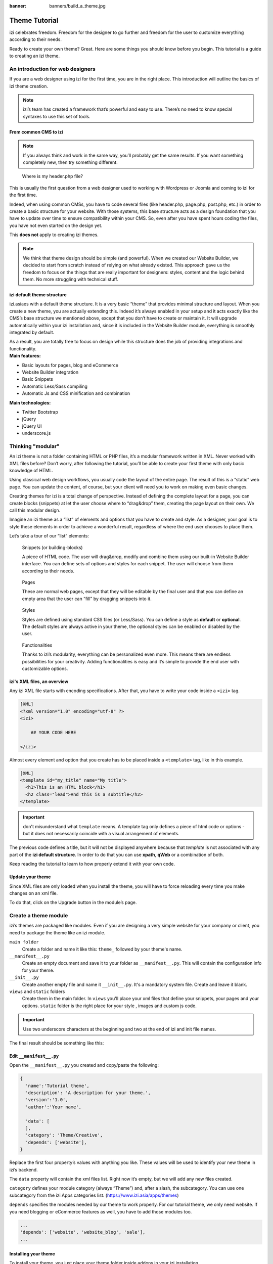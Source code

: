 :banner: banners/build_a_theme.jpg

=====================
Theme Tutorial
=====================

.. rst-class:: lead

izi celebrates freedom. Freedom for the designer to go further and
freedom for the user to customize everything according to their needs.

Ready to create your own theme? Great. Here are some things you should know before you begin. This tutorial is a guide to creating an izi theme.

.. image:: theme_tutorial_assets/img/Intro.jpg


An introduction for web designers
=================================

If you are a web designer using izi for the first time, you are in the right place.
This introduction will outline the basics of izi theme creation.

.. note::

   izi’s team has created a framework that’s powerful and easy to use. There’s no need to know special syntaxes to use this set of tools.

From common CMS to izi
-----------------------

.. note::

   If you always think and work in the same way, you’ll probably get the same results. If you want something completely new,  then try something different.

..

    Where is my header.php file?

This is usually the first question from a web designer used to working with Wordpress or Joomla and coming to izi for the first time.

.. container:: row

  .. container:: col-sm-4

     .. image:: theme_tutorial_assets/img/cms.jpg

  .. container:: col-sm-7

    Indeed, when using common CMSs, you have to code several files (like header.php, page.php, post.php, etc.) in order to create a basic structure for your website. With those systems, this base structure acts as a design foundation that you have to update over time to ensure compatibility within your CMS. So, even after you have spent hours coding the files, you have not even started on the design yet.

    This **does not** apply to creating izi themes.


.. note::
   We think that theme design should be simple (and powerful). When we created our Website Builder, we decided to start from scratch instead of relying on what already existed. This approach gave us the freedom to focus on the things that are really important for designers: styles, content and the logic behind them. No more struggling with technical stuff.

izi default theme structure
----------------------------

.. container:: row

  .. container:: col-sm-8

    izi.asiaes with a default theme structure.
    It is a very basic “theme” that provides minimal structure and layout. When you create a new theme, you are actually extending this.
    Indeed it’s always enabled in your setup and it acts exactly like the CMS’s base structure we mentioned above, except that you don’t have to create or maintain it.
    It will upgrade automatically within your izi installation and, since it is included in the Website Builder module, everything is smoothly integrated by default.

    As a result, you are totally free to focus on design while this structure does the job of providing integrations and functionality.

  .. container:: col-sm-4

     .. image:: theme_tutorial_assets/img/def_structure.jpg

.. container:: row

  .. container:: col-md-6

     **Main features:**

     * Basic layouts for pages, blog and eCommerce
     * Website Builder integration
     * Basic Snippets
     * Automatic Less/Sass compiling
     * Automatic Js and CSS minification and combination

  .. container:: col-md-6

     **Main technologies:**

     * Twitter Bootstrap
     * jQuery
     * jQuery UI
     * underscore.js

Thinking "modular"
==================

An izi theme is not a folder containing HTML or PHP files, it’s a modular framework written in XML. Never worked with XML files before? Don’t worry, after following the tutorial, you’ll be able to create your first theme with only basic knowledge of HTML.

Using classical web design workflows, you usually code the layout of the entire page. The result of this is a “static” web page. You can update the content, of course, but your client will need you to work on making even basic changes.

Creating themes for izi is a total change of perspective. Instead of defining the complete layout for a page, you can create blocks (snippets) at let the user choose where to “drag&drop” them, creating the page layout on their own.
We call this modular design.

Imagine an izi theme as a “list” of elements and options that you have to create and style.
As a designer, your goal is to style these elements in order to achieve a wonderful result, regardless of where the end user chooses to place them.

Let’s take a tour of our “list” elements:

.. container:: row

  .. figure:: theme_tutorial_assets/img/snippet.jpg
     :figclass: col-sm-6

     Snippets (or building-blocks)

     A piece of HTML code.  The user  will  drag&drop, modify and combine them using our built-in Website Builder interface. You can define sets of options and styles for each snippet. The user will choose from them according to their needs.

  .. figure:: theme_tutorial_assets/img/page.jpg
     :figclass: col-sm-6

     Pages

     These are normal web pages, except that they will be editable by the final user and that you can define an empty area that the user can “fill” by dragging snippets into it.

.. raw:: html

    <div class="clearfix themes"></div>

.. container:: row

  .. figure:: theme_tutorial_assets/img/styles.jpg
     :figclass: col-sm-6

     Styles

     Styles are defined using standard CSS files (or Less/Sass). You can define a style as **default** or **optional**. The default styles are always active in your theme, the optional styles can be enabled or disabled by the user.

  .. figure:: theme_tutorial_assets/img/functionalities.jpg
     :figclass: col-sm-6

     Functionalities

     Thanks to izi’s modularity, everything can be personalized even more. This means there are endless possibilities for your creativity. Adding functionalities is easy and it’s simple to provide the end user with customizable options.


izi's XML files, an overview
-----------------------------

Any izi XML file starts with encoding specifications.
After that, you have to write your code inside a ``<izi>`` tag.

.. code-block:: xml

   [XML]
   <?xml version="1.0" encoding="utf-8" ?>
   <izi>
     
       ## YOUR CODE HERE
     
   </izi>

Almost every element and option that you create has to be placed inside a ``<template>`` tag, like in this example.

.. code-block:: xml

    [XML]
    <template id="my_title" name="My title">
      <h1>This is an HTML block</h1>
      <h2 class="lead">And this is a subtitle</h2>
    </template>

.. important::

   don't misunderstand what ``template`` means. A template tag only
   defines a piece of html code or options - but it does not
   necessarily coincide with a visual arrangement of elements.

The previous code defines a title, but it will not be displayed
anywhere because that *template* is not associated with any part of
the **izi default structure**.  In order to do that you can use
**xpath**, **qWeb** or a combination of both.

Keep reading the tutorial to learn to how properly extend it with your own code.

Update your theme
-----------------

.. container:: row

  .. container:: col-sm-6

    Since XML files are only loaded when you install the theme, you will have to force reloading every time you make changes on an xml file.

    To do that, click on the Upgrade button in the module’s page.

    .. image:: theme_tutorial_assets/img/restart.png

  .. container:: col-sm-5

    .. image:: theme_tutorial_assets/img/upgrade_module.png



Create a theme module
======================

izi’s themes are packaged like modules. Even if you are designing a very simple website for your company or client, you need to package the theme like an izi module.

``main folder``
  Create a folder and name it like this: ``theme_`` followed by your
  theme's name.

``__manifest__.py``
  Create an empty document and save it to your folder as
  ``__manifest__.py``. This will contain the configuration info for
  your theme.

``__init__.py``
  Create another empty file and name it ``__init__.py``. It's a
  mandatory system file. Create and leave it blank.

``views`` and ``static`` folders
  Create them in the main folder. In ``views`` you'll place your xml
  files that define your snippets, your pages and your
  options. ``static`` folder is the right place for your style ,
  images and custom js code.

.. important::

  Use two underscore characters at the beginning
  and two at the end of izi and init file names.

The final result should be something like this:

.. image:: theme_tutorial_assets/img/folder.jpg

Edit ``__manifest__.py``
------------------------

Open the ``__manifest__.py`` you created and copy/paste the following:

.. code-block:: python

  {
    'name':'Tutorial theme',
    'description': 'A description for your theme.',
    'version':'1.0',
    'author':'Your name',

    'data': [
    ],
    'category': 'Theme/Creative',
    'depends': ['website'],
  }

Replace the first four property’s values with anything you like.
These values will be used to identify your new theme in izi’s backend.

The ``data`` property will contain the xml files list. Right now it’s empty, but we will add any new files created.

``category`` defines your module category (always “Theme”) and, after a slash, the subcategory. You can use one subcategory from the izi Apps categories list. (https://www.izi.asia/apps/themes)


``depends`` specifies the modules needed by our theme to work properly. For our tutorial theme, we only need website. If you need blogging or eCommerce features as well, you have to add those modules too.

.. code-block:: python

   ...
   'depends': ['website', 'website_blog', 'sale'],
   ...



Installing your theme
---------------------

To install your theme, you just place your theme folder inside addons in your izi installation.

After that, navigate to the Settings page, look for your theme and click on the install button.

Structure of an izi page
=========================

An izi page is the visual result of a combination of 2 kind of elements, **cross-pages** and **unique**.
By default, izi provides you with a **Header** and a **Footer** (cross-pages) and a unique main element that contains the content that makes your page unique.

.. note::

  Cross-pages elements will be the same on every page. Unique elements are related to a specific page only.

.. image:: theme_tutorial_assets/img/page_structure.jpg

To inspect the default layout, simply create a new page using the
Website Builder.  Click on :menuselection:`Content --> New Page` and
add a page name.  Inspect the page using your browser.

.. code-block:: html

  <div id=“wrapwrap”>
    <header />
    <main />
    <footer />
  </div>

Extend the default Header
-------------------------

By default, izi header contains a responsive navigation menu and the company’s logo. You can easily add new elements or style the existing one.

To do so, create a **layout.xml** file in your **views** folder and add the default izi xml markup.

.. code-block:: xml

   <?xml version="1.0" encoding="utf-8" ?>
   <izi>



   </izi>

Create a new template into the ``<izi>`` tag, copy-pasting the following
code.

.. code-block:: xml

  <!-- Customize header  -->
  <template id="custom_header" inherit_id="website.layout" name="Custom Header">

    <!-- Assign an id  -->
    <xpath expr="//div[@id='wrapwrap']/header" position="attributes">
      <attribute name="id">my_header</attribute>
    </xpath>

    <!-- Add an element after the top menu  -->
    <xpath expr="//div[@id='wrapwrap']/header/div" position="after">
      <div class="container">
        <div class="alert alert-info mt16" role="alert">
          <strong>Welcome</strong> in our website!
        </div>
      </div>
    </xpath>
  </template>

The first xpath will add the id ``my_header`` to the header. It’s the best option if you want to
target css rules to that element and avoid these affecting other content on the page.

.. warning::

  Be careful replacing default elements attributes. As your theme will extend the default one,
  your changes will take priority in any future izi’s update.

The second xpath will add a welcome message just after the navigation menu.

The last step is to add layout.xml to the list of xml files used by
the theme. To do that, edit your ``__manifest__.py`` file like this

.. code-block:: python

  'data': [ 'views/layout.xml' ],

Update your theme

.. image:: theme_tutorial_assets/img/restart.png

Great! We successfully added an id to the
header and an element after the navigation menu. These changes will be
applied to each page of the website.

.. image:: theme_tutorial_assets/img/after-menu.png
   :class: shadow-0

Create a specific page layout
=============================

Imagine that we want to create a specific layout for a Services page.
For this page, we need to add a list of services to the top and give the client the possibility of setting the rest of the page’s layout using snippets.

Inside your *views* folder, create a **pages.xml** file and add the
default izi markup.  Inside ``<izi>``, instead of defining a ``<template>``,
we will create a *page* object.

.. code-block:: xml

   <?xml version="1.0" encoding="utf-8" ?>
   <izi>

        <!-- === Services Page === -->
        <record id="services_page" model="website.page">
            <field name="name">Services page</field>
            <field name="website_published">True</field>
            <field name="url">/services</field>
            <field name="type">qweb</field>
            <field name="key">theme_tutorial.services_page</field>
            <field name="arch" type="xml">
                <t t-name="theme_tutorial.services_page_template">
                    <h1>Our Services</h1>
                    <ul class="services">
                        <li>Cloud Hosting</li>
                        <li>Support</li>
                        <li>Unlimited space</li>
                    </ul>
                </t>
            </field>
        </record>

    </izi>

As you can see, pages come with many additional properties like the *name* or
the *url* where it is reachable.

We successfully created a new page layout, but we haven't told the
system **how to use it**. To do that, we can use **QWeb**. Wrap the
html code into a ``<t>`` tag, like in this example.

.. code-block:: xml

    <!-- === Services Page === -->
    <record id="services_page" model="website.page">
        <field name="name">Services page</field>
        <field name="website_published">True</field>
        <field name="url">/services</field>
        <field name="type">qweb</field>
        <field name="key">theme_tutorial.services_page</field>
        <field name="arch" type="xml">
            <t t-name="theme_tutorial.services_page_template">
                <t t-call="website.layout">
                    <div id="wrap">
                        <div class="container">
                            <h1>Our Services</h1>
                            <ul class="services">
                                <li>Cloud Hosting</li>
                                <li>Support</li>
                                <li>Unlimited space</li>
                            </ul>
                        </div>
                    </div>
                </t>
            </t>
        </field>
    </record>

Using ``<t t-call="website.layout">`` we will extend the izi
default page layout with our code.

As you can see, we wrapped our code into two ``<div>``,  one with ID ``wrap`` and the other one with class ``container``. This is to provide a minimal layout.

The next step is to add an empty area that the user
can fill with snippets. To achieve this, just create a ``div`` with
``oe_structure`` class just before closing the ``div#wrap`` element.

.. code-block:: xml

    <?xml version="1.0" encoding="utf-8" ?>
    <izi>

        <!-- === Services Page === -->
        <record id="services_page" model="website.page">
            <field name="name">Services page</field>
            <field name="website_published">True</field>
            <field name="url">/services</field>
            <field name="type">qweb</field>
            <field name="key">theme_tutorial.services_page</field>
            <field name="arch" type="xml">
                <t t-name="theme_tutorial.services_page_template">
                    <t t-call="website.layout">
                        <div id="wrap">
                            <div class="container">
                                <h1>Our Services</h1>
                                <ul class="services">
                                    <li>Cloud Hosting</li>
                                    <li>Support</li>
                                    <li>Unlimited space</li>
                                </ul>

                                <!-- === Snippets' area === -->
                                <div class="oe_structure" />
                            </div>
                        </div>
                    </t>
                </t>
            </field>
        </record>

    </izi>

.. tip::

   You can create as many snippet areas as you like and place them anywhere in your pages.

It is worth mentioning there is an alternative to create pages using the
``<template>`` directive we saw before.

.. code-block:: xml

    <?xml version="1.0" encoding="utf-8" ?>
    <izi>

        <!-- === Services Page === -->
        <template id="services_page_template">
            <t t-call="website.layout">
                <div id="wrap">
                    <div class="container">
                        <h1>Our Services</h1>
                        <ul class="services">
                            <li>Cloud Hosting</li>
                            <li>Support</li>
                            <li>Unlimited space</li>
                        </ul>

                        <!-- === Snippets' area === -->
                        <div class="oe_structure" />
                    </div>
                </div>
            </t>
        </template>
        <record id="services_page" model="website.page">
            <field name="name">Services page</field>
            <field name="website_published">True</field>
            <field name="url">/services</field>
            <field name="view_id" ref="services_page_template"/>
        </record>

    </izi>

This would allow your page content to be further customized using ``<xpath>``.

Our page is almost ready. Now all we have to do is add **pages.xml** in our **__manifest__.py** file

.. code-block:: python

   'data': [
     'views/layout.xml',
     'views/pages.xml'
   ],

Update your theme

.. image:: theme_tutorial_assets/img/restart.png

Great, our Services page is ready and you’ll be able to access it by navigating to ``<yourwebsite>/services`` (the URL we chose above).

You will notice that it's possible to drag/drop snippets underneath the
*Our Services* list.

.. image:: theme_tutorial_assets/img/services_page_nostyle.png
   :class: shadow-0

Now let's go back to our *pages.xml* and, after our page template,
copy/paste the following code.

.. code-block:: xml

  <record id="services_page_link" model="website.menu">
    <field name="name">Services</field>
    <field name="page_id" ref="services_page"/>
    <field name="parent_id" ref="website.main_menu" />
    <field name="sequence" type="int">99</field>
  </record>

This code will add a link to the main menu, referring to the page we created.

.. image:: theme_tutorial_assets/img/services_page_menu.png
   :class: shadow-0

The **sequence** attribute defines the link’s position in the top menu.
In our example, we set the value to ``99`` in order to place it last. I you want to place it in a particular position, you have to replace the value according to your needs.

As you can see inspecting the *data.xml* file in the ``website`` module, the **Home** link is set to ``10`` and the **Contact** us one is set to ``60`` by default.
If, for example, you want to place your link in the **middle**, you can set your link’s sequence value to ``40``.

Add Styles
==========

izi includes Bootstrap by default. This means that you can take advantage of all Bootstrap styles and layout functionalities out of the box.

Of course Bootstrap is not enough if you want to provide a unique design. The following steps will guide you through how to add custom styles to your theme.
The final result won't be pretty, but will provide you with enough information to build upon on your own.

Let’s start by creating an empty file called **style.less** and place it in a folder called **less** in your static folder.
The following rules will style our *Services* page. Copy and paste it, then save the file.

.. as of Pygments 2.2, the Less lexer can't handle inline comments or nested
   rules so use scss instead, it's not quite perfect but it doesn't trigger
   warnings/errors

.. code-block:: scss

   .services {
       background: #EAEAEA;
       padding: 1em;
       margin: 2em 0 3em;
       li {
           display: block;
           position: relative;
           background-color: #16a085;
           color: #FFF;
           padding: 2em;
           text-align: center;
           margin-bottom: 1em;
           font-size: 1.5em;
       }
   }

Our file is ready but it is not included in our theme yet.

Let’s navigate to the view folder and create an XML file called *assets.xml*. Add the default izi xml markup and copy/paste the following code. Remember to replace ``theme folder`` with your theme’s main folder name.

.. code-block:: xml

   <template id="mystyle" name="My style" inherit_id="website.assets_frontend">
       <xpath expr="link[last()]" position="after">
           <link href="/theme folder/static/less/style.less" rel="stylesheet" type="text/less"/>
       </xpath>
   </template>

We just created a template specifying our less file. As you can see,
our template has a special attribute called ``inherit_id``.  This
attribute tells izi that our template is referring to another one in
order to operate.

In this case, we are referring to ``assets_frontend`` template,
located in the ``website`` module. ``assets_frontend`` specifies the
list of assets loaded by the website builder and our goal is to add
our less file to this list.

This can be achieved using xpath with the attributes
``expr="link[last()]"`` and ``position="after"``, which means "*take my
style file and place it after the last link in the list of the
assets*".

Placing it after the last one, we ensure that our file will
be loaded at the end and take priority.

Finally add **assets.xml** in your **__manifest__.py** file.

Update your theme

.. image:: theme_tutorial_assets/img/restart.png


Our less file is now included in our theme, it will be automatically compiled, minified and combined with all izi’s assets.

.. image:: theme_tutorial_assets/img/services_page_styled.png
   :class: shadow-0

Create Snippets
===============

Since snippets are how users design and layout pages, they are the most important element of your design.
Let’s create a snippet for our Service page. The snippet will display three testimonials and it will be editable by the end user using the Website Builder UI.
Navigate to the view folder and create an XML file called **snippets.xml**.
Add the default izi xml markup and copy/paste the following code.
The template contains the HTML markup that will be displayed by the snippet.

.. code-block:: xml

   <template id="snippet_testimonial" name="Testimonial snippet">
     <section class="snippet_testimonial">
       <div class="container text-center">
         <div class="row">
           <div class="col-md-4">
             <img alt="client" class="img-circle" src="/theme_tutorial/static/src/img/client_1.jpg"/>
             <h3>Client Name</h3>
             <p>Lorem ipsum dolor sit amet, consectetur adipiscing elit.</p>
           </div>
           <div class="col-md-4">
             <img alt="client" class="img-circle" src="/theme_tutorial/static/src/img/client_2.jpg"/>
             <h3>Client Name</h3>
             <p>Lorem ipsum dolor sit amet, consectetur adipiscing elit.</p>
           </div>
           <div class="col-md-4">
             <img alt="client" class="img-circle" src="/theme_tutorial/static/src/img/client_3.jpg"/>
             <h3>Client Name</h3>
             <p>Lorem ipsum dolor sit amet, consectetur adipiscing elit.</p>
           </div>
         </div>
       </div>
     </section>
   </template>

As you can see, we used Bootstrap default classes for our three columns. It’s not just about layout, these classes **will be triggered by the Website Builder to make them resizable by the user**.

The previous code will create the snippet’s content, but we still need to place it into the editor bar, so the user will be able to drag&drop it into the page. Copy/paste this template in your **snippets.xml** file.

.. code-block:: xml

   <template id="place_into_bar" inherit_id="website.snippets" name="Place into bar">
     <xpath expr="//div[@id='snippet_content']/div[@class='o_panel_body']" position="inside">
       <t t-snippet="theme_tutorial.snippet_testimonial"
          t-thumbnail="/theme_tutorial/static/src/img/ui/snippet_thumb.jpg"/>
     </xpath>
   </template>

.. rst-class:: col-sm-6

Using xpath, we are targeting a particular element with id
``snippet_structure``. This means that the snippet will appear in the
Structure tab. If you want to change the destination tab, you have just to replace the ``id`` value in the xpath expression.



.. image:: theme_tutorial_assets/img/snippet_bar.png
   :class: col-sm-6 shadow-0



============  ==================================
Tab Name      Xpath expression
============  ==================================
Structure     ``//div[@id='snippet_structure']``
Content       ``//div[@id='snippet_content']``
Feature       ``//div[@id='snippet_feature']``
Effect        ``//div[@id='snippet_effect']``
============  ==================================

The ``<t>`` tag will call our snippet's template and will assign a thumbnail placed in the img folder.
You can now drag your snippet from the snippet bar, drop it in your page and see the result.

.. image:: theme_tutorial_assets/img/snippet_default.png


Snippet options
===============

Options allow publishers to edit a snippet’s appearance using the Website Builder’s UI.
Using Website Builder functionalities, you can create snippet options easily and automatically add them to the UI.

Options group properties
-------------------------

Options are wrapped in groups. Groups can have properties that define how the included options will interact with the user interface.

``data-selector="[css selector(s)]"``
  Bind all the options included into the group to a particular element.
``data-js=" custom method name "``
  Is used to bind custom Javascript methods.
``data-drop-in="[css selector(s)]"``
  Defines the list of elements where the snippet can be dropped into.
``data-drop-near="[css selector(s)]"``
  Defines the list of elements that the snippet can be dropped beside.

Default option methods
-----------------------

Options apply standard CSS classes to the snippet. Depending on the method that you choose, the UI will behave differently.

``data-select-class="[class name]"``
  More data-select-class in the same group defines a list of classes that the user can choose to apply. Only one option can be enabled at a time.

``data-toggle-class="[class name]"``
  The data-toggle-class is used to apply one or more CSS classes from the list to a snippet. Multiple selections can be applied at once.

Let's demonstrate how default options work with a basic example.

We start by adding a new file in our views folder - name it **options.xml** and add the default izi XML markup. Create a new template copy/pasting the following


.. code-block:: xml

  <template id="snippet_testimonial_opt" name="Snippet Testimonial Options" inherit_id="website.snippet_options">
    <xpath expr="//div[@data-js='background']" position="after">
      <div data-selector=".snippet_testimonial"> <!-- Options group -->
        <li class="dropdown-submenu">
          <a href="#">Your Option</a>
          <ul class="dropdown-menu"> <!-- Options list -->
            <li data-select-class="opt_shadow"><a>Shadow Images</a></li>
            <li data-select-class="opt_grey_bg"><a>Grey Bg</a></li>
            <li data-select-class=""><a>None</a></li>
          </ul>
        </li>
      </div>
    </xpath>
   </template>

.. note::

  The previous template will inherit the default **snippet_options template** adding our options after the **background** options (xpath expr attribute).
  To place your options in a particular order, inspect the **snippet_options template** from the **website module** and add your options before/after the desired position.

As you can see, we wrapped all our options inside a DIV tag that will
group our options and that will target them to the right selector
(``data-selector=".snippet_testimonial"``).

To define our options we applied ``data-select-class`` attributes to the
``li`` elements. When the user selects an option, the class contained in
the attribute will automatically be applied to the element.

Since ``selectClass`` method avoids multiple selections, the last "empty"
option will reset the snippet to default.

Add **options.xml** to ``__manifest__.py`` and update your theme.

.. image:: theme_tutorial_assets/img/restart.png

Dropping our snippet onto the page, you will notice that our new options are automatically added to the customize menu. Inspecting the page, you will also notice that the class will be applied to the element when selecting an option.

.. image:: theme_tutorial_assets/img/snippet_options.png

Let’s create some css rules in order to provide a visual feedback for our options. Open our **style.less** file and add the following

.. code-block:: scss

   .snippet_testimonial {
     border: 1px solid #EAEAEA;
     padding: 20px;
   }

   // These lines will add a default style for our snippet. Now let's create our custom rules for the options.

   .snippet_testimonial {
     border: 1px solid #EAEAEA;
     padding: 20px;

     &.opt_shadow img {
       box-shadow: 0 2px 5px rgba(51, 51, 51, 0.4);
     }

     &.opt_grey_bg {
       border: none;
       background-color: #EAEAEA;
     }
   }

.. image:: theme_tutorial_assets/img/snippet_options2.png
   :class: shadow-0

Great! We successfully created options for our snippet.

Any time the publisher clicks on an option, the system will add the class specified in the data-select-class attribute.

By replacing ``data-select-class`` with ``data-toggle-class`` you will be able to select
more classes at the same time.


Javascript Options
------------------

``data-select-class`` and ``data-toggle-class`` are great if you need to perform
simple class change operations. But what if your snippet’s customization needs something more?

As we said before, ``data-js`` propriety can be assigned to an options group in order to define a custom method. Let’s create one for our *testimonials snippet* by adding a ``data-js`` attribute to the option’s group div that we created earlier.

.. code-block:: xml

   <div data-js="snippet_testimonial_options" data-selector=".snippet_testimonial">
     [...]
   </div>

Done. From now on, the Website Builder will look for a
``snippet_testimonial_options`` method each time the publisher enters in edit
mode.

Let's go one step further by creating a javascript file, name
it **tutorial_editor.js** and place it into the **static** folder.  Copy/paste
the following code

.. code-block:: javascript

    (function() {
        'use strict';
        var website = izi.website;
        website.izi_website = {};
    })();

Great, we successfully created our javascript editor file. This file will contain all the javascript functions used by our snippets in edit mode. Let’s create a new function for our testimonial snippet using the ``snippet_testimonial_options`` method that we created before.

.. code-block:: javascript

   (function() {
       'use strict';
       var website = izi.website;
       website.izi_website = {};

       website.snippet.options.snippet_testimonial_options = website.snippet.Option.extend({
           onFocus: function() {
               alert("On focus!");
           }
       })
   })();

As you will notice, we used a method called ``onFocus`` to trigger our function. The Website Builder provides several events you can use to trigger your custom functions.

===========================  ==================================
Event                        Description
===========================  ==================================
``start``                    Fires when the publisher selects the snippet for the first time in an editing session or when the snippet is drag-dropped into the page
``onFocus``                  Fires each time the snippet is selected by the user or when the snippet is drag-dropped into the page.
``onBlur``                   This event occurs when a snippet loses focus.
``onClone``                  Fires just after a snippet is duplicated.
``onRemove``                 It occurs just before that the snippet is removed.
``onBuilt``                  Fires just after that the snippet is drag and dropped into a drop zone. When this event is triggered, the content is already inserted in the page.
``cleanForSave``             It trigger before the publisher save the page.
===========================  ==================================

Let’s add our new javascript files to the editor assets list.
Go back to **assets.xml** and create a new template like the previous one.
This time we have to inherit ``assets_editor`` instead of ``assets_frontend``.

.. code-block:: xml

  <template id="my_js" inherit_id="website.assets_editor" name="My Js">
    <xpath expr="script[last()]" position="after">
      <script type="text/javascript" src="/theme_tutorial/static/src/js/tutorial_editor.js" />
    </xpath>
  </template>

Update your theme

.. image:: theme_tutorial_assets/img/restart.png


Let’s test our new javascript function. Enter in Edit mode and drop into the page.
You should now see the javascript alert that we bound on the ``onFocus`` event.
If you close it, then click outside of your snippet and then click in it again, the event will trigger again.

.. image:: theme_tutorial_assets/img/snippet_custom_method.png
   :class: shadow-0



Editing Reference Guide
=======================

Basically all the elements in a page can be edited by the publisher.
Besides that, some element types and css classes will trigger special Website Builder functionalities when edited.

Layout
------

``<section />``
  Any section element can be edited like a block of content. The publisher can move or duplicate it. It’s also possible to set a background image or color. Section is the standard main container of any snippet.

``.row > .col-md-*``
  Any medium  bootstrap columns  directly descending from a .row element, will be resizable by the publisher.

``contenteditable="False"``
  This attribute will prevent editing to the element and all its children.

``contenteditable="True"``
  Apply it to an element inside a contenteditable="False" element in order to create an exception and make the element and its children editable.

``<a href=”#” />``
  In Edit Mode, any link can be edited and styled. Using the “Link Modal” it’s also possible to replace it with a button.

Media
-----
``<span class=”fa” />``
  Pictogram elements. Editing this element will open the Pictogram library to replace the icon. It’s also possible to transform the elements using CSS.

``<img />``
  Once clicked, the Image Library will open and you can replace images. Transformation is also possible for this kind of element.

.. code-block:: html

  <div class="media_iframe_video" data-src="[your url]" >
    <div class="css_editable_mode_display"/>
    <div class="media_iframe_video_size"/>
    <iframe src="[your url]"/>
  </div>

This html structure will create an ``<iframe>`` element editable by the publisher.



SEO best practice
=================

Facilitate content insertion
----------------------------

Modern search engine algorithms increasingly focus on content, which means there is less focus on **keyword saturation** and more focus on whether or not the content is **actually relevant to the keywords**.

As content is so important for SEO, you should concentrate on giving publishers the tools to easily insert it. It is important that your snippets are “content-responsive”, meaning that they should fit the publisher’s content regardless of size.

Let’s have a look to this example of a classic two column snippet, implemented in two different ways.

.. container:: row

  .. container:: col-sm-7

    .. image:: theme_tutorial_assets/img/seo_snippet_wrong.png

  .. container:: col-sm-5

    **Bad**

    Using fixed image, the publisher will be forced to limit the text in order to follow the layout.

.. container:: row

  .. container:: col-sm-7

    .. image:: theme_tutorial_assets/img/seo_snippet_good.png

  .. container:: col-sm-5

    **Good**

    Using background images that fit the column height, the publisher will be free to add the content regardless of the image’s height.



Page segmentation
-----------------

Basically, page segmentation means that a page is divided into several separate parts and these parts are treated as separate entries by search engines.
When you design pages or snippets, you should be sure to use the right tags in order to facilitate search engine indexing.

``<article>``
  Specifies an independent block of content. Within it should be a piece of self-contained content that should make sense on its own. You can nest ``<article>`` elements within one another. In this case, it’s implied that the nested elements are related to the outer ``<article>`` element.

``<header>``
  Indicates the header section of a self-contained block of content (an ``<article>``).

``<section>``
  Is the snippet default tag and it specifies a subsection of a block of content. It can be used to split ``<article>`` content into several parts. It’s advisable to use a heading element (``<h1>`` – ``<h6>``) to define the section’s topic.

``<hgroup>``
  Is used to wrap a section of headings (``<h1>`` - ``<h6>``). A great example would be an article with both a headline and sub-headline at the top:

  .. code-block:: html

    <hgroup>
      <h1>Main Title</h1>
      <h2>Subheading</h2>
    </hgroup>

Describe your page
------------------

Define keywords
'''''''''''''''
You should use appropriate, relevant keywords and synonyms for those keywords. You can define them for each page using the built-in “Promote” function found in the bar at the top.

Define a title and a description
''''''''''''''''''''''''''''''''

Define them using the “Promote” function. Keep your page titles short and include the main keyword phrase for the page.
Good titles evoke an emotional response, ask a question or promise something.

Descriptions, while not important to search engine rankings, are extremely important in gaining user click-through. These are an opportunity to advertise content and to let people searching know exactly whether the given page contains the information they're looking for. It is important that titles and descriptions on each page are unique.

